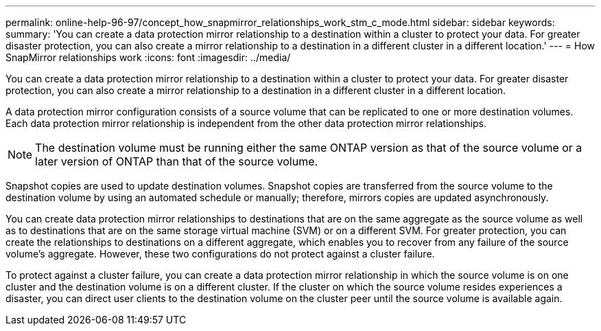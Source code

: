 ---
permalink: online-help-96-97/concept_how_snapmirror_relationships_work_stm_c_mode.html
sidebar: sidebar
keywords: 
summary: 'You can create a data protection mirror relationship to a destination within a cluster to protect your data. For greater disaster protection, you can also create a mirror relationship to a destination in a different cluster in a different location.'
---
= How SnapMirror relationships work
:icons: font
:imagesdir: ../media/

[.lead]
You can create a data protection mirror relationship to a destination within a cluster to protect your data. For greater disaster protection, you can also create a mirror relationship to a destination in a different cluster in a different location.

A data protection mirror configuration consists of a source volume that can be replicated to one or more destination volumes. Each data protection mirror relationship is independent from the other data protection mirror relationships.

[NOTE]
====
The destination volume must be running either the same ONTAP version as that of the source volume or a later version of ONTAP than that of the source volume.
====

Snapshot copies are used to update destination volumes. Snapshot copies are transferred from the source volume to the destination volume by using an automated schedule or manually; therefore, mirrors copies are updated asynchronously.

You can create data protection mirror relationships to destinations that are on the same aggregate as the source volume as well as to destinations that are on the same storage virtual machine (SVM) or on a different SVM. For greater protection, you can create the relationships to destinations on a different aggregate, which enables you to recover from any failure of the source volume's aggregate. However, these two configurations do not protect against a cluster failure.

To protect against a cluster failure, you can create a data protection mirror relationship in which the source volume is on one cluster and the destination volume is on a different cluster. If the cluster on which the source volume resides experiences a disaster, you can direct user clients to the destination volume on the cluster peer until the source volume is available again.
